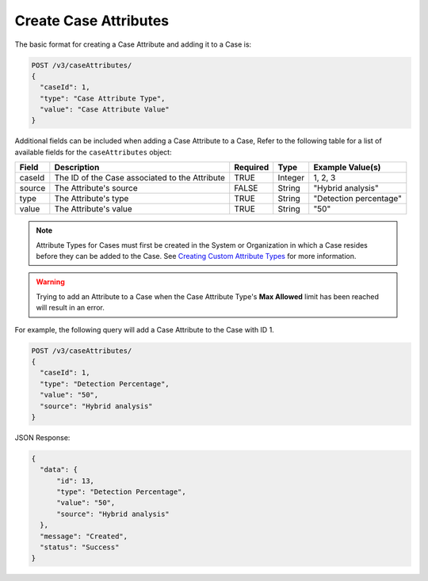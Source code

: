 Create Case Attributes
----------------------

The basic format for creating a Case Attribute and adding it to a Case is:

.. code::

    POST /v3/caseAttributes/
    {
      "caseId": 1,
      "type": "Case Attribute Type",
      "value": "Case Attribute Value"
    }

Additional fields can be included when adding a Case Attribute to a Case, Refer to the following table for a list of available fields for the ``caseAttributes`` object:

+-----------+---------------------------------------------------+----------+----------+------------------------+
| Field     | Description                                       | Required | Type     | Example Value(s)       |
+===========+===================================================+==========+==========+========================+
| caseId    | The ID of the Case associated to the Attribute    | TRUE     | Integer  | 1, 2, 3                |
+-----------+---------------------------------------------------+----------+----------+------------------------+
| source    | The Attribute's source                            | FALSE    | String   | "Hybrid analysis"      |
+-----------+---------------------------------------------------+----------+----------+------------------------+
| type      | The Attribute's type                              | TRUE     | String   | "Detection percentage" |
+-----------+---------------------------------------------------+----------+----------+------------------------+
| value     | The Attribute's value                             | TRUE     | String   | "50"                   |
+-----------+---------------------------------------------------+----------+----------+------------------------+

.. note::
    Attribute Types for Cases must first be created in the System or Organization in which a Case resides before they can be added to the Case. See `Creating Custom Attribute Types <https://training.threatconnect.com/learn/article/creating-custom-attributes-kb-article>`__ for more information.

.. warning::
    Trying to add an Attribute to a Case when the Case Attribute Type's **Max Allowed** limit has been reached will result in an error.
  
For example, the following query will add a Case Attribute to the Case with ID 1.

.. code::

    POST /v3/caseAttributes/
    {
      "caseId": 1,
      "type": "Detection Percentage",
      "value": "50",
      "source": "Hybrid analysis"
    }

JSON Response:

.. code:: json

    {
      "data": {
          "id": 13,
          "type": "Detection Percentage",
          "value": "50",
          "source": "Hybrid analysis"
      },
      "message": "Created",
      "status": "Success"
    }